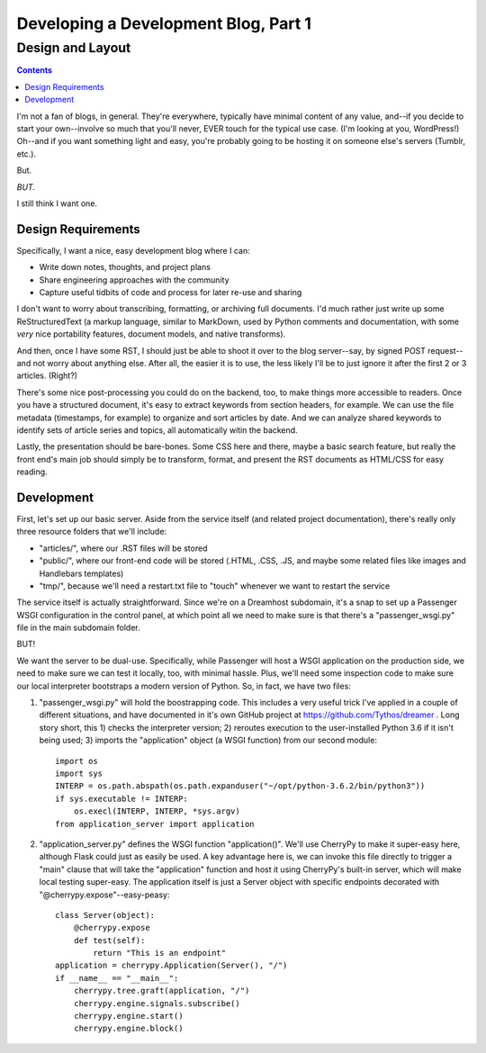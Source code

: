 Developing a Development Blog, Part 1
=====================================

Design and Layout
~~~~~~~~~~~~~~~~~

.. contents::

I'm not a fan of blogs, in general. They're everywhere, typically have minimal
content of any value, and--if you decide to start your own--involve so much
that you'll never, EVER touch for the typical use case. (I'm looking at you,
WordPress!) Oh--and if you want something light and easy, you're probably going
to be hosting it on someone else's servers (Tumblr, etc.).

But.

*BUT.*

I still think I want one.

Design Requirements
-------------------

Specifically, I want a nice, easy development blog where I can:

* Write down notes, thoughts, and project plans

* Share engineering approaches with the community

* Capture useful tidbits of code and process for later re-use and sharing

I don't want to worry about transcribing, formatting, or archiving full
documents. I'd much rather just write up some ReStructuredText (a markup
language, similar to MarkDown, used by Python comments and documentation, with
some *very* nice portability features, document models, and native transforms).

And then, once I have some RST, I should just be able to shoot it over to the
blog server--say, by signed POST request--and not worry about anything else.
After all, the easier it is to use, the less likely I'll be to just ignore it
after the first 2 or 3 articles. (Right?)

There's some nice post-processing you could do on the backend, too, to make
things more accessible to readers. Once you have a structured document, it's
easy to extract keywords from section headers, for example. We can use the file
metadata (timestamps, for example) to organize and sort articles by date. And
we can analyze shared keywords to identify sets of article series and topics,
all automatically witin the backend.

Lastly, the presentation should be bare-bones. Some CSS here and there, maybe a
basic search feature, but really the front end's main job should simply be to
transform, format, and present the RST documents as HTML/CSS for easy reading.

Development
-----------

First, let's set up our basic server. Aside from the service itself (and
related project documentation), there's really only three resource folders that
we'll include:

* "articles/", where our .RST files will be stored

* "public/", where our front-end code will be stored (.HTML, .CSS, .JS, and
  maybe some related files like images and Handlebars templates)

* "tmp/", because we'll need a restart.txt file to "touch" whenever we want to
  restart the service

The service itself is actually straightforward. Since we're on a Dreamhost
subdomain, it's a snap to set up a Passenger WSGI configuration in the control
panel, at which point all we need to make sure is that there's a
"passenger_wsgi.py" file in the main subdomain folder.

BUT!

We want the server to be dual-use. Specifically, while Passenger will host a
WSGI application on the production side, we need to make sure we can test it
locally, too, with minimal hassle. Plus, we'll need some inspection code to
make sure our local interpreter bootstraps a modern version of Python. So, in
fact, we have two files:

#. "passenger_wsgi.py" will hold the boostrapping code. This includes a very
   useful trick I've applied in a couple of different situations, and have
   documented in it's own GitHub project at https://github.com/Tythos/dreamer .
   Long story short, this 1) checks the interpreter version; 2) reroutes
   execution to the user-installed Python 3.6 if it isn't being used; 3)
   imports the "application" object (a WSGI function) from our second module::

     import os
     import sys
     INTERP = os.path.abspath(os.path.expanduser("~/opt/python-3.6.2/bin/python3"))
     if sys.executable != INTERP:
         os.execl(INTERP, INTERP, *sys.argv)
     from application_server import application

#. "application_server.py" defines the WSGI function "application()". We'll use
   CherryPy to make it super-easy here, although Flask could just as easily be
   used. A key advantage here is, we can invoke this file directly to trigger
   a "main" clause that will take the "application" function and host it using
   CherryPy's built-in server, which will make local testing super-easy. The
   application itself is just a Server object with specific endpoints decorated
   with "@cherrypy.expose"--easy-peasy::

        class Server(object):
            @cherrypy.expose
            def test(self):
                return "This is an endpoint"
        application = cherrypy.Application(Server(), "/")
        if __name__ == "__main__":
            cherrypy.tree.graft(application, "/")
            cherrypy.engine.signals.subscribe()
            cherrypy.engine.start()
            cherrypy.engine.block()
